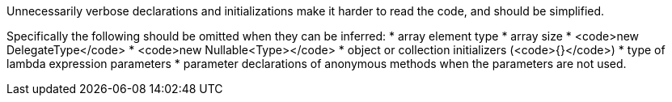 Unnecessarily verbose declarations and initializations make it harder to read the code, and should be simplified.

Specifically the following should be omitted when they can be inferred:
* array element type 
* array size
* <code>new DelegateType</code> 
* <code>new Nullable<Type></code>
* object or collection initializers (<code>{}</code>)
* type of lambda expression parameters
* parameter declarations of anonymous methods when the parameters are not used.
